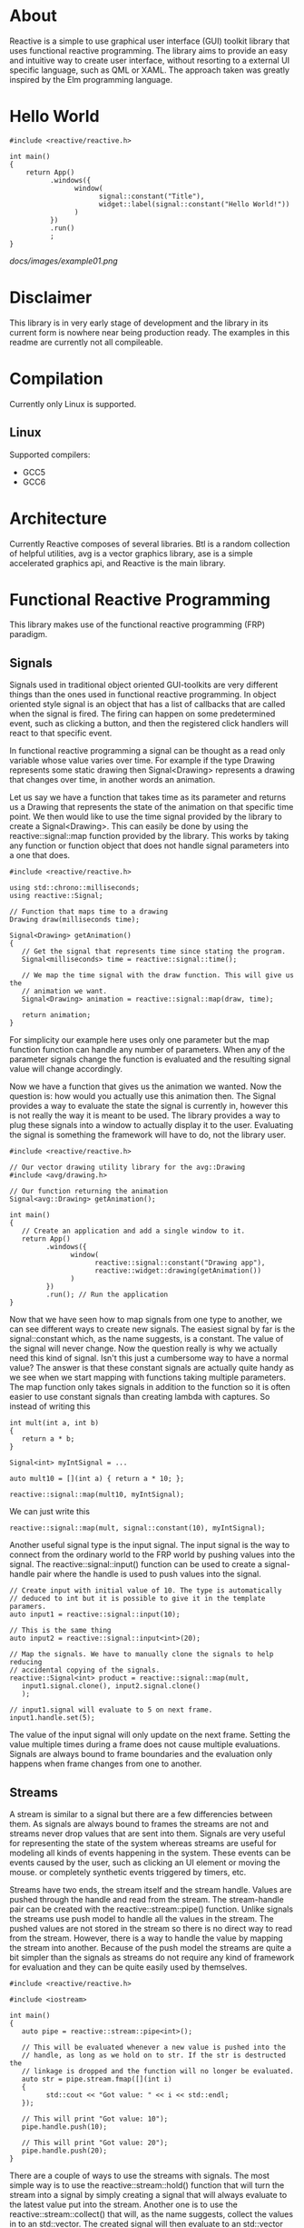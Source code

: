 * About

  Reactive is a simple to use graphical user interface (GUI) toolkit library
  that uses functional reactive programming. The library aims to provide an
  easy and intuitive way to create user interface, without resorting to a
  external UI specific language, such as QML or XAML. The approach taken was
  greatly inspired by the Elm programming language.

* Hello World

#+BEGIN_SRC C++
  #include <reactive/reactive.h>

  int main()
  {
      return App()
            .windows({
                  window(
                        signal::constant("Title"),
                        widget::label(signal::constant("Hello World!"))
                  )
            })
            .run()
            ;
  }
#+END_SRC

  [[docs/images/example01.png]]

* Disclaimer

  This library is in very early stage of development and the library in its
  current form is nowhere near being production ready. The examples in this
  readme are currently not all compileable.

* Compilation

  Currently only Linux is supported.

** Linux

   Supported compilers:
   - GCC5
   - GCC6

* Architecture

  Currently Reactive composes of several libraries. Btl is a random
  collection of helpful utilities, avg is a vector graphics library, ase is a
  simple accelerated graphics api, and Reactive is the main library.

* Functional Reactive Programming

  This library makes use of the functional reactive programming (FRP)
  paradigm.

** Signals

   Signals used in traditional object oriented GUI-toolkits are very
   different things than the ones used in functional reactive programming. In
   object oriented style signal is an object that has a list of callbacks
   that are called when the signal is fired. The firing can happen on some
   predetermined event, such as clicking a button, and then the registered
   click handlers will react to that specific event.

   In functional reactive programming a signal can be thought as a read only
   variable whose value varies over time. For example if the type Drawing
   represents some static drawing then Signal<Drawing> represents a drawing
   that changes over time, in another words an animation.

   Let us say we have a function that takes time as its parameter and returns
   us a Drawing that represents the state of the animation on that specific
   time point. We then would like to use the time signal provided by the
   library to create a Signal<Drawing>. This can easily be done by using the
   reactive::signal::map function provided by the library. This works by
   taking any function or function object that does not handle signal
   parameters into a one that does.

#+BEGIN_SRC C++
   #include <reactive/reactive.h>

   using std::chrono::milliseconds;
   using reactive::Signal;

   // Function that maps time to a drawing
   Drawing draw(milliseconds time);

   Signal<Drawing> getAnimation()
   {
      // Get the signal that represents time since stating the program.
      Signal<milliseconds> time = reactive::signal::time();

      // We map the time signal with the draw function. This will give us the
      // animation we want.
      Signal<Drawing> animation = reactive::signal::map(draw, time);

      return animation;
   }
#+END_SRC

   For simplicity our example here uses only one parameter but the map
   function function can handle any number of parameters. When any of the
   parameter signals change the function is evaluated and the resulting
   signal value will change accordingly.

   Now we have a function that gives us the animation we wanted. Now the
   question is: how would you actually use this animation then. The Signal
   provides a way to evaluate the state the signal is currently in, however
   this is not really the way it is meant to be used. The library provides a
   way to plug these signals into a window to actually display it to the
   user. Evaluating the signal is something the framework will have to do,
   not the library user.

#+BEGIN_SRC C++
   #include <reactive/reactive.h>

   // Our vector drawing utility library for the avg::Drawing
   #include <avg/drawing.h>

   // Our function returning the animation
   Signal<avg::Drawing> getAnimation();

   int main()
   {
      // Create an application and add a single window to it.
      return App()
            .windows({
                  window(
                        reactive::signal::constant("Drawing app"),
                        reactive::widget::drawing(getAnimation())
                  )
            })
            .run(); // Run the application
   }
#+END_SRC

   [[./docs/images/example02.png]]

   Now that we have seen how to map signals from one type to another, we can
   see different ways to create new signals. The easiest signal by far is the
   signal::constant which, as the name suggests, is a constant. The value of
   the signal will never change. Now the question really is why we actually
   need this kind of signal. Isn't this just a cumbersome way to have a
   normal value? The answer is that these constant signals are actually quite
   handy as we see when we start mapping with functions taking multiple
   parameters. The map function only takes signals in addition to the
   function so it is often easier to use constant signals than creating
   lambda with captures. So instead of writing this

#+BEGIN_SRC C++
   int mult(int a, int b)
   {
      return a * b;
   }

   Signal<int> myIntSignal = ...

   auto mult10 = [](int a) { return a * 10; };

   reactive::signal::map(mult10, myIntSignal);
#+END_SRC

   We can just write this

#+BEGIN_SRC C++
   reactive::signal::map(mult, signal::constant(10), myIntSignal);
#+END_SRC

   Another useful signal type is the input signal. The input signal is the
   way to connect from the ordinary world to the FRP world by pushing values
   into the signal. The reactive::signal::input() function can be used to
   create a signal-handle pair where the handle is used to push values into
   the signal.

#+BEGIN_SRC C++
   // Create input with initial value of 10. The type is automatically
   // deduced to int but it is possible to give it in the template paramers.
   auto input1 = reactive::signal::input(10);

   // This is the same thing
   auto input2 = reactive::signal::input<int>(20);

   // Map the signals. We have to manually clone the signals to help reducing
   // accidental copying of the signals.
   reactive::Signal<int> product = reactive::signal::map(mult,
      input1.signal.clone(), input2.signal.clone()
      );

   // input1.signal will evaluate to 5 on next frame.
   input1.handle.set(5);
#+END_SRC

   The value of the input signal will only update on the next frame. Setting
   the value multiple times during a frame does not cause multiple
   evaluations. Signals are always bound to frame boundaries and the
   evaluation only happens when frame changes from one to another.

** Streams

   A stream is similar to a signal but there are a few differencies between
   them. As signals are always bound to frames the streams are not and
   streams never drop values that are sent into them. Signals are very useful
   for representing the state of the system whereas streams are useful for
   modeling all kinds of events happening in the system. These events can be
   events caused by the user, such as clicking an UI element or moving the
   mouse. or completely synthetic events triggered by timers, etc.

   Streams have two ends, the stream itself and the stream handle. Values are
   pushed through the handle and read from the stream. The stream-handle pair
   can be created with the reactive::stream::pipe() function. Unlike signals
   the streams use push model to handle all the values in the stream. The
   pushed values are not stored in the stream so there is no direct way to
   read from the stream. However, there is a way to handle the value by
   mapping the stream into another. Because of the push model the streams are
   quite a bit simpler than the signals as streams do not require any kind of
   framework for evaluation and they can be quite easily used by themselves.

#+BEGIN_SRC C++
   #include <reactive/reactive.h>

   #include <iostream>

   int main()
   {
      auto pipe = reactive::stream::pipe<int>();

      // This will be evaluated whenever a new value is pushed into the
      // handle, as long as we hold on to str. If the str is destructed the
      // linkage is dropped and the function will no longer be evaluated.
      auto str = pipe.stream.fmap([](int i)
      {
            std::cout << "Got value: " << i << std::endl;
      });

      // This will print "Got value: 10");
      pipe.handle.push(10);

      // This will print "Got value: 20");
      pipe.handle.push(20);
   }
#+END_SRC

   There are a couple of ways to use the streams with signals. The most
   simple way is to use the reactive::stream::hold() function that will turn
   the stream into a signal by simply creating a signal that will always
   evaluate to the latest value put into the stream. Another one is to use
   the reactive::stream::collect() that will, as the name suggests, collect
   the values in to an std::vector. The created signal will then evaluate to
   an std::vector containing all the values pushed since the previous frame.

   The most interesting way to combine streams with signals is to use the
   reactive::stream::iterate() which will iterate over the values in the
   stream. The function used to iterate over will get the previous value for
   the signal as well as any number of additional signals.

#+BEGIN_SRC C++
   auto pipe = reactive::stream::pipe<int>();

   auto sig = reactive::stream::iterate(
      [](int previous, int streamValue)
      {
            return previous + streamValue;
      },
      1 // the initial value
      );

   // On the next frame the sig will evaluate to 11
   pipe.handle.push(10);

   // On the next frame the sig will evaluate to 6
   pipe.handle.push(-5);
#+END_SRC

   The stream::iterate is one the most useful and most important things that
   will be used to handle events and model state in the UIs created with this
   toolkit.

* Widgets

  All the UI elements in this toolkits are modeled as Widgets. Technically
  these widgets are just collections of relevant signals containing all the
  information to display the widget, and handle input. Widgets are only ever
  created by the framework and never by the library user. The most common
  case is to use already made WidgetFactories and combine them using
  different layouts. Getting WidgetFactory on the screen is very
  straightforward.

#+BEGIN_SRC C++
  #include <reactive/widget/label.h>

  WidgetFactory helloLabel()
  {
      return reactive::widget::label(signal::constant("Hello World");
  }

  // This will create window from the give widget factory.
  reactive::Window makeWindow(WidgetFactory factory)
  {
      return window(
            reactive::signal::constant("Hello world"), // Window title
            factory
      );
  }

  int main()
  {
      return App()
            .windows({ makeWindow(helloLabel()) })
            .run();
}
#+END_SRC

  [[./docs/images/example01.png]]

  The example above is extremely simple and not very useful but with minor
  modifications we can add more functionality into it.

#+BEGIN_SRC C++
  // This will create a label, when clicked will call the onClick function.
  WidgetFactory makeButton(std::string text, std::function<void()> onClick)
  {
      return reactive::widget::label(signal::constant(text))
            | reactive::onClick(0, onClick) // 0 = left mouse button
            ;
  }

  // This will create a WidgetFactory with '-' button, '+' button and
  // label with a number. Clicking '+' will increase the number by one
  // and '-' will decrease the number by one.
  WidgetFactory makeAdder()
  {
      auto events = reactive::stream::pipe<int>();

      Signal<int> state = reactive::stream::iterate(
            [](int current, int stream)
            {
                  return current + stream;
            }, 0, events.stream);

      Signal<std::string> stateString = signal::map(
              [](int i) { return std::to_string(i); },
              state);

      return reactive::hbox({
            makeButton("-", reactive::send(-1, events.handle)),
            reactive::widget::label(stateString),
            makeButton("+", reactive::send(1, events.handle)),
      });
  }
#+END_SRC

  [[./docs/images/example03.png]]

